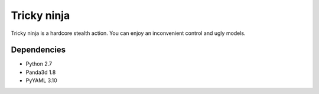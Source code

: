 Tricky ninja
=====
Tricky ninja is a hardcore stealth action. You can enjoy an inconvenient control and ugly models.

Dependencies
------------
- Python 2.7
- Panda3d 1.8
- PyYAML 3.10
